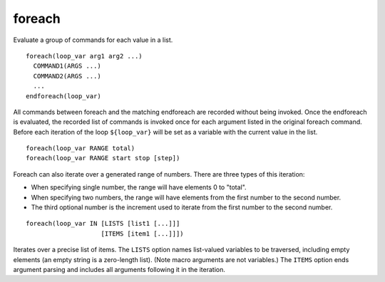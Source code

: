 foreach
-------

Evaluate a group of commands for each value in a list.

::

  foreach(loop_var arg1 arg2 ...)
    COMMAND1(ARGS ...)
    COMMAND2(ARGS ...)
    ...
  endforeach(loop_var)

All commands between foreach and the matching endforeach are recorded
without being invoked.  Once the endforeach is evaluated, the recorded
list of commands is invoked once for each argument listed in the
original foreach command.  Before each iteration of the loop
``${loop_var}`` will be set as a variable with the current value in the
list.

::

  foreach(loop_var RANGE total)
  foreach(loop_var RANGE start stop [step])

Foreach can also iterate over a generated range of numbers.  There are
three types of this iteration:

* When specifying single number, the range will have elements 0 to
  "total".

* When specifying two numbers, the range will have elements from the
  first number to the second number.

* The third optional number is the increment used to iterate from the
  first number to the second number.

::

  foreach(loop_var IN [LISTS [list1 [...]]]
                      [ITEMS [item1 [...]]])

Iterates over a precise list of items.  The ``LISTS`` option names
list-valued variables to be traversed, including empty elements (an
empty string is a zero-length list).  (Note macro
arguments are not variables.)  The ``ITEMS`` option ends argument
parsing and includes all arguments following it in the iteration.
